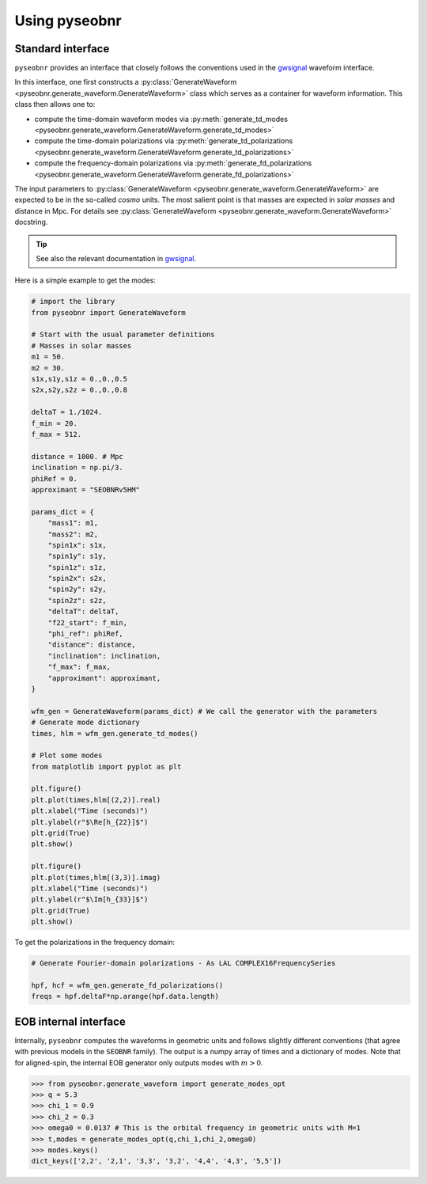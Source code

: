 Using pyseobnr
==============

Standard interface
------------------

``pyseobnr`` provides an interface that closely follows the conventions used in the
`gwsignal`_ waveform interface.

In this interface, one first constructs a :py:class:`GenerateWaveform
<pyseobnr.generate_waveform.GenerateWaveform>` class which serves as a container for
waveform information. This class then allows one to:

- compute the time-domain waveform modes via :py:meth:`generate_td_modes
  <pyseobnr.generate_waveform.GenerateWaveform.generate_td_modes>`
- compute the time-domain polarizations via :py:meth:`generate_td_polarizations
  <pyseobnr.generate_waveform.GenerateWaveform.generate_td_polarizations>`
- compute the frequency-domain polarizations via :py:meth:`generate_fd_polarizations
  <pyseobnr.generate_waveform.GenerateWaveform.generate_fd_polarizations>`

The input parameters to :py:class:`GenerateWaveform
<pyseobnr.generate_waveform.GenerateWaveform>` are expected to be in the so-called `cosmo`
units. The most salient point is that masses are expected in `solar masses` and distance in
Mpc. For details see :py:class:`GenerateWaveform
<pyseobnr.generate_waveform.GenerateWaveform>` docstring.

.. tip::

    See also the relevant documentation in `gwsignal`_.

.. _gwsignal: https://gwsignal.docs.ligo.org/gwsignal-docs/index.html

Here is a simple example to get the modes:

.. code-block:: python

    # import the library
    from pyseobnr import GenerateWaveform

    # Start with the usual parameter definitions
    # Masses in solar masses
    m1 = 50.
    m2 = 30.
    s1x,s1y,s1z = 0.,0.,0.5
    s2x,s2y,s2z = 0.,0.,0.8

    deltaT = 1./1024.
    f_min = 20.
    f_max = 512.

    distance = 1000. # Mpc
    inclination = np.pi/3.
    phiRef = 0.
    approximant = "SEOBNRv5HM"

    params_dict = {
        "mass1": m1,
        "mass2": m2,
        "spin1x": s1x,
        "spin1y": s1y,
        "spin1z": s1z,
        "spin2x": s2x,
        "spin2y": s2y,
        "spin2z": s2z,
        "deltaT": deltaT,
        "f22_start": f_min,
        "phi_ref": phiRef,
        "distance": distance,
        "inclination": inclination,
        "f_max": f_max,
        "approximant": approximant,
    }

    wfm_gen = GenerateWaveform(params_dict) # We call the generator with the parameters
    # Generate mode dictionary
    times, hlm = wfm_gen.generate_td_modes()

    # Plot some modes
    from matplotlib import pyplot as plt

    plt.figure()
    plt.plot(times,hlm[(2,2)].real)
    plt.xlabel("Time (seconds)")
    plt.ylabel(r"$\Re[h_{22}]$")
    plt.grid(True)
    plt.show()

    plt.figure()
    plt.plot(times,hlm[(3,3)].imag)
    plt.xlabel("Time (seconds)")
    plt.ylabel(r"$\Im[h_{33}]$")
    plt.grid(True)
    plt.show()


To get the polarizations in the frequency domain:


.. code-block:: python


    # Generate Fourier-domain polarizations - As LAL COMPLEX16FrequencySeries

    hpf, hcf = wfm_gen.generate_fd_polarizations()
    freqs = hpf.deltaF*np.arange(hpf.data.length)

EOB internal interface
----------------------

Internally, ``pyseobnr`` computes the waveforms in geometric units and follows slightly
different conventions (that agree with previous models in the ``SEOBNR`` family).
The output is a numpy array of times and a dictionary of modes. Note that for aligned-spin,
the internal EOB generator only outputs modes with :math:`m>0`.

.. code-block:: python

    >>> from pyseobnr.generate_waveform import generate_modes_opt
    >>> q = 5.3
    >>> chi_1 = 0.9
    >>> chi_2 = 0.3
    >>> omega0 = 0.0137 # This is the orbital frequency in geometric units with M=1
    >>> t,modes = generate_modes_opt(q,chi_1,chi_2,omega0)
    >>> modes.keys()
    dict_keys(['2,2', '2,1', '3,3', '3,2', '4,4', '4,3', '5,5'])